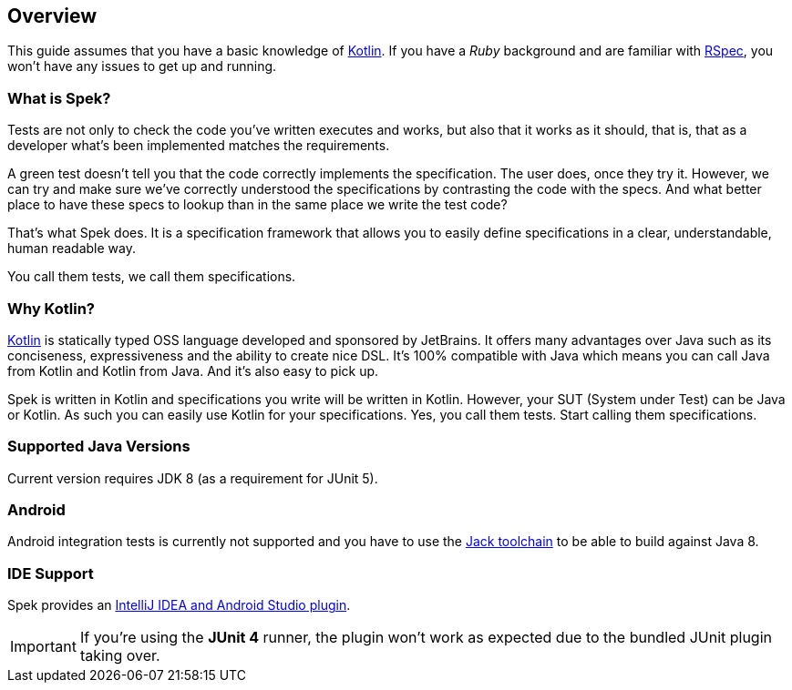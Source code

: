 == Overview
This guide assumes that you have a basic knowledge of https://kotlinlang.org/[Kotlin]. If you have a _Ruby_
background and are familiar with http://rspec.info/[RSpec], you won't have any issues to get up and running.

=== What is Spek?

Tests are not only to check the code you've written executes and works, but also that it works as it should, that is, that as a developer
what's been implemented matches the requirements.

A green test doesn't tell you that the code correctly implements the specification. The user does, once they try it. However, we can try and make sure
we've correctly understood the specifications by contrasting the code with the specs. And what better place to have these specs to lookup than in the same
place we write the test code?

That's what Spek does. It is a specification framework that allows you to easily define specifications in a clear, understandable, human readable way.

You call them tests, we call them specifications.

=== Why Kotlin?

http://kotlinlang.org[Kotlin] is statically typed OSS language developed and sponsored by JetBrains. It offers many advantages over Java such as its conciseness, expressiveness
and the ability to create nice DSL. It's 100% compatible with Java which means you can call Java from Kotlin and Kotlin from Java. And it's also easy to pick up.

Spek is written in Kotlin and specifications you write will be written in Kotlin. However, your SUT (System under Test) can be Java or Kotlin. As such
you can easily use Kotlin for your specifications. Yes, you call them tests. Start calling them specifications.


=== Supported Java Versions
Current version requires JDK 8 (as a requirement for JUnit 5).

=== Android
Android integration tests is currently not supported and you have to use the
http://tools.android.com/tech-docs/jackandjill[Jack toolchain] to be able to build against Java 8.

[[ide-support]]
=== IDE Support
Spek provides an https://plugins.jetbrains.com/plugin/8564[IntelliJ IDEA and Android Studio plugin].

IMPORTANT: If you're using the *JUnit 4* runner, the plugin won't work as expected due to the bundled JUnit plugin taking over.
